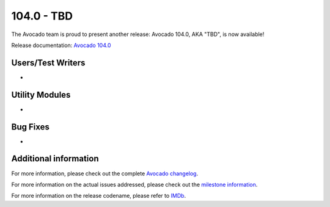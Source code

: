 ========================
104.0 - TBD
========================

The Avocado team is proud to present another release: Avocado 104.0,
AKA "TBD", is now available!

Release documentation: `Avocado 104.0
<http://avocado-framework.readthedocs.io/en/104.0/>`_

Users/Test Writers
==================

* 

Utility Modules
===============

* 

Bug Fixes
=========

* 

Additional information
======================

For more information, please check out the complete
`Avocado changelog
<https://github.com/avocado-framework/avocado/compare/103.0...104.0>`_.

For more information on the actual issues addressed, please check out
the `milestone information
<https://github.com/avocado-framework/avocado/milestone/30>`_.

For more information on the release codename, please refer to `IMDb
<TBD>`_.
